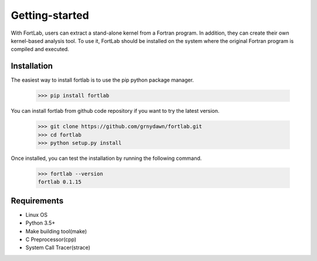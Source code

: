 ===============
Getting-started
===============

With FortLab, users can extract a stand-alone kernel from a Fortran program. In addition, they can create their own kernel-based analysis tool. To use it, FortLab should be installed on the system where the original Fortran program is compiled and executed.

-------------
Installation
-------------

The easiest way to install fortlab is to use the pip python package manager. 

        >>> pip install fortlab

You can install fortlab from github code repository if you want to try the latest version.

        >>> git clone https://github.com/grnydawn/fortlab.git
        >>> cd fortlab
        >>> python setup.py install

Once installed, you can test the installation by running the following command.

        >>> fortlab --version
        fortlab 0.1.15

------------
Requirements
------------

- Linux OS
- Python 3.5+
- Make building tool(make)
- C Preprocessor(cpp)
- System Call Tracer(strace)

.. COMMENT START
    -------------------------
    Kernel Extraction
    -------------------------

    Once fortlab is installed correctly and a E3SM case is created successfully, you can extract a kernel as explained below.

    The syntax of fortlab command is following:

            >>> fortlab <mpasocn|eam> $CASEDIR $CALLSITEFILE

    , where $CASEDIR is a directory path to E3SM case directory and $CALLSITEFILE is a file path to a E3SM source file containing fortlab kernel region directives(explained below).
    As of this version, there exist two subcommands of mpasocn and eam for MPAS Ocean Model and E3SM Atmospheric Model each. Please see _command for details about the sub-commands.

    fortlab kernel region in source code is defined by a pair of "begin_callsite" and "end_callsite" directives. The kernel region is where to be extracted. Following example shows a fortlab kernel region that encompasses a DO loop.

    ::

            !$kgen begin_callsite vecadd
            DO i=1
                    C(i) = A(i) + B(i)
            END DO
            !$kgen  end_callsite

    Please see _directives for details about using fortlab directives.
